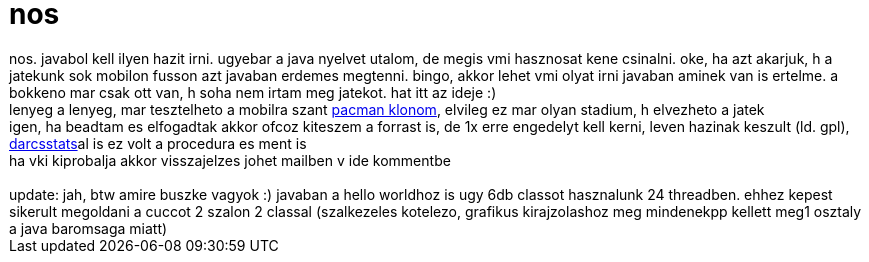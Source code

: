 = nos

:slug: nos
:category: geek
:tags: hu
:date: 2006-11-25T13:53:47Z
++++
nos. javabol kell ilyen hazit irni. ugyebar a java nyelvet utalom, de megis vmi hasznosat kene csinalni. oke, ha azt akarjuk, h a jatekunk sok mobilon fusson azt javaban erdemes megtenni. bingo, akkor lehet vmi olyat irni javaban aminek van is ertelme. a bokkeno mar csak ott van, h soha nem irtam meg jatekot. hat itt az ideje :)<br />lenyeg a lenyeg, mar tesztelheto a mobilra szant <a href="http://frugalware.org/~vmiklos/wapsite/java/Pacman.jad">pacman klonom</a>, elvileg ez mar olyan stadium, h elvezheto a jatek<br />igen, ha beadtam es elfogadtak akkor ofcoz kiteszem a forrast is, de 1x erre engedelyt kell kerni, leven hazinak keszult (ld. gpl), <a href="http://darcs.frugalware.org/darcsweb/darcsweb.cgi?r=darcsstats">darcsstats</a>al is ez volt a procedura es ment is<br />ha vki kiprobalja akkor visszajelzes johet mailben v ide kommentbe<br /><br />update: jah, btw amire buszke vagyok :) javaban a hello worldhoz is ugy 6db classot hasznalunk 24 threadben. ehhez kepest sikerult megoldani a cuccot 2 szalon 2 classal (szalkezeles kotelezo, grafikus kirajzolashoz meg mindenekpp kellett meg1 osztaly a java baromsaga miatt)<br />
++++

